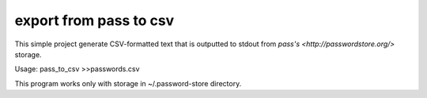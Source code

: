 export from pass to csv 
=======================

This simple project generate CSV-formatted text that is outputted to stdout
from `pass's <http://passwordstore.org/>` storage.

Usage: pass_to_csv >>passwords.csv 

This program works only with storage in ~/.password-store directory.

